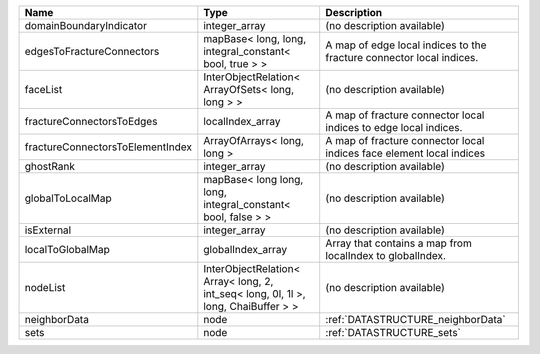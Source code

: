 

================================ ================================================================================== ==================================================================== 
Name                             Type                                                                               Description                                                          
================================ ================================================================================== ==================================================================== 
domainBoundaryIndicator          integer_array                                                                      (no description available)                                           
edgesToFractureConnectors        mapBase< long, long, integral_constant< bool, true > >                             A map of edge local indices to the fracture connector local indices. 
faceList                         InterObjectRelation< ArrayOfSets< long, long > >                                   (no description available)                                           
fractureConnectorsToEdges        localIndex_array                                                                   A map of fracture connector local indices to edge local indices.     
fractureConnectorsToElementIndex ArrayOfArrays< long, long >                                                        A map of fracture connector local indices face element local indices 
ghostRank                        integer_array                                                                      (no description available)                                           
globalToLocalMap                 mapBase< long long, long, integral_constant< bool, false > >                       (no description available)                                           
isExternal                       integer_array                                                                      (no description available)                                           
localToGlobalMap                 globalIndex_array                                                                  Array that contains a map from localIndex to globalIndex.            
nodeList                         InterObjectRelation< Array< long, 2, int_seq< long, 0l, 1l >, long, ChaiBuffer > > (no description available)                                           
neighborData                     node                                                                               :ref:`DATASTRUCTURE_neighborData`                                    
sets                             node                                                                               :ref:`DATASTRUCTURE_sets`                                            
================================ ================================================================================== ==================================================================== 


